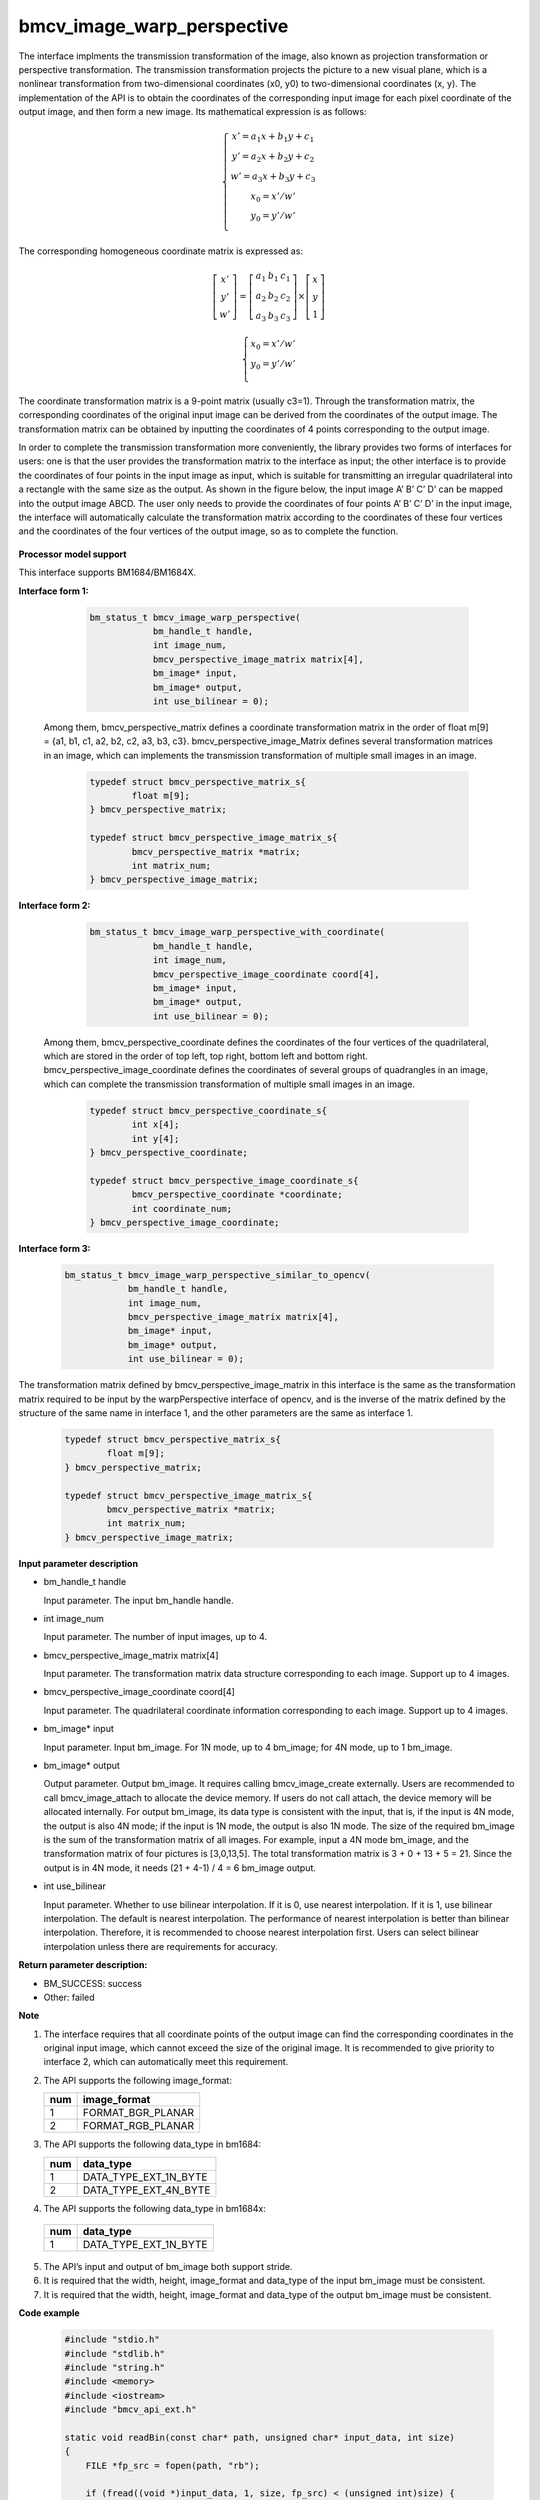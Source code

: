 bmcv_image_warp_perspective
===========================

The interface implments the transmission transformation of the image, also known as projection transformation or perspective transformation. The transmission transformation projects the picture to a new visual plane, which is a nonlinear transformation from two-dimensional coordinates (x0, y0) to two-dimensional coordinates (x, y). The implementation of the API is to obtain the coordinates of the corresponding input image for each pixel coordinate of the output image, and then form a new image. Its mathematical expression is as follows:

.. math::

    \left\{
    \begin{array}{c}
    x'=a_1x+b_1y+c_1 \\
    y'=a_2x+b_2y+c_2 \\
    w'=a_3x+b_3y+c_3 \\
    x_0 = x' / w'          \\
    y_0 = y' / w'          \\
    \end{array}
    \right.

The corresponding homogeneous coordinate matrix is expressed as:

.. math::

     \left[\begin{matrix} x' \\ y' \\ w' \end{matrix} \right]=\left[\begin{matrix} a_1&b_1&c_1 \\ a_2&b_2&c_2 \\ a_3&b_3&c_3 \end{matrix} \right]\times \left[\begin{matrix} x \\ y \\ 1 \end{matrix} \right]

.. math::

    \left\{
    \begin{array}{c}
    x_0 = x' / w'   \\
    y_0 = y' / w'   \\
    \end{array}
    \right.

The coordinate transformation matrix is a 9-point matrix (usually c3=1). Through the transformation matrix, the corresponding coordinates of the original input image can be derived from the coordinates of the output image. The transformation matrix can be obtained by inputting the coordinates of 4 points corresponding to the output image.

In order to complete the transmission transformation more conveniently, the library provides two forms of interfaces for users: one is that the user provides the transformation matrix to the interface as input; the other interface is to provide the coordinates of four points in the input image as input, which is suitable for transmitting an irregular quadrilateral into a rectangle with the same size as the output. As shown in the figure below, the input image A’ B’ C’ D’ can be mapped into the output image ABCD. The user only needs to provide the coordinates of four points A’ B’ C’ D’ in the input image, the interface will automatically calculate the transformation matrix according to the coordinates of these four vertices and the coordinates of the four vertices of the output image, so as to complete the function.

.. figure:: ./perspective.jpg
   :width: 1047px
   :height: 452px
   :scale: 50%
   :align: center


**Processor model support**

This interface supports BM1684/BM1684X.


**Interface form 1:**

    .. code-block:: c

        bm_status_t bmcv_image_warp_perspective(
                    bm_handle_t handle,
                    int image_num,
                    bmcv_perspective_image_matrix matrix[4],
                    bm_image* input,
                    bm_image* output,
                    int use_bilinear = 0);

  Among them, bmcv_perspective_matrix defines a coordinate transformation matrix in the order of float m[9] = {a1, b1, c1, a2, b2, c2, a3, b3, c3}.
  bmcv_perspective_image_Matrix defines several transformation matrices in an image, which can implements the transmission transformation of multiple small images in an image.

    .. code-block:: c

        typedef struct bmcv_perspective_matrix_s{
                float m[9];
        } bmcv_perspective_matrix;

        typedef struct bmcv_perspective_image_matrix_s{
                bmcv_perspective_matrix *matrix;
                int matrix_num;
        } bmcv_perspective_image_matrix;


**Interface form 2:**

    .. code-block:: c

        bm_status_t bmcv_image_warp_perspective_with_coordinate(
                    bm_handle_t handle,
                    int image_num,
                    bmcv_perspective_image_coordinate coord[4],
                    bm_image* input,
                    bm_image* output,
                    int use_bilinear = 0);

  Among them, bmcv_perspective_coordinate defines the coordinates of the four vertices of the quadrilateral, which are stored in the order of top left, top right, bottom left and bottom right.
  bmcv_perspective_image_coordinate defines the coordinates of several groups of quadrangles in an image, which can complete the transmission transformation of multiple small images in an image.

    .. code-block:: c

        typedef struct bmcv_perspective_coordinate_s{
                int x[4];
                int y[4];
        } bmcv_perspective_coordinate;

        typedef struct bmcv_perspective_image_coordinate_s{
                bmcv_perspective_coordinate *coordinate;
                int coordinate_num;
        } bmcv_perspective_image_coordinate;


**Interface form 3:**

    .. code-block:: c

        bm_status_t bmcv_image_warp_perspective_similar_to_opencv(
                    bm_handle_t handle,
                    int image_num,
                    bmcv_perspective_image_matrix matrix[4],
                    bm_image* input,
                    bm_image* output,
                    int use_bilinear = 0);

The transformation matrix defined by bmcv_perspective_image_matrix in this interface is the same as the transformation matrix required to be input by the warpPerspective interface of opencv, and is the inverse of the matrix defined by the structure of the same name in interface 1, and the other parameters are the same as interface 1.

    .. code-block:: c

        typedef struct bmcv_perspective_matrix_s{
                float m[9];
        } bmcv_perspective_matrix;

        typedef struct bmcv_perspective_image_matrix_s{
                bmcv_perspective_matrix *matrix;
                int matrix_num;
        } bmcv_perspective_image_matrix;


**Input parameter description**

* bm_handle_t handle

  Input parameter. The input bm_handle handle.

* int image_num

  Input parameter. The number of input images, up to 4.

* bmcv_perspective_image_matrix matrix[4]

  Input parameter. The transformation matrix data structure corresponding to each image. Support up to 4 images.

* bmcv_perspective_image_coordinate coord[4]

  Input parameter. The quadrilateral coordinate information corresponding to each image. Support up to 4 images.

* bm_image\* input

  Input parameter. Input bm_image. For 1N mode, up to 4 bm_image; for 4N mode, up to 1 bm_image.

* bm_image\* output

  Output parameter. Output bm_image. It requires calling bmcv_image_create externally. Users are recommended to call bmcv_image_attach to allocate the device memory. If users do not call attach, the device memory will be allocated internally. For output bm_image, its data type is consistent with the input, that is, if the input is 4N mode, the output is also 4N mode; if the input is 1N mode, the output is also 1N mode. The size of the required bm_image is the sum of the transformation matrix of all images. For example, input a 4N mode bm_image, and the transformation matrix of four pictures is [3,0,13,5]. The total transformation matrix is 3 + 0 + 13 + 5 = 21. Since the output is in 4N mode, it needs (21 + 4-1) / 4 = 6 bm_image output.

* int use_bilinear

  Input parameter. Whether to use bilinear interpolation. If it is 0, use nearest interpolation. If it is 1, use bilinear interpolation. The default is nearest interpolation. The performance of nearest interpolation is better than bilinear interpolation. Therefore, it is recommended to choose nearest interpolation first. Users can select bilinear interpolation unless there are requirements for accuracy.


**Return parameter description:**

* BM_SUCCESS: success

* Other: failed


**Note**

1. The interface requires that all coordinate points of the output image can find the corresponding coordinates in the original input image, which cannot exceed the size of the original image. It is recommended to give priority to interface 2, which can automatically meet this requirement.

2. The API supports the following image_format:

   +-----+------------------------+
   | num | image_format           |
   +=====+========================+
   |  1  | FORMAT_BGR_PLANAR      |
   +-----+------------------------+
   |  2  | FORMAT_RGB_PLANAR      |
   +-----+------------------------+

3. The API supports the following data_type in bm1684:

   +-----+------------------------+
   | num | data_type              |
   +=====+========================+
   |  1  | DATA_TYPE_EXT_1N_BYTE  |
   +-----+------------------------+
   |  2  | DATA_TYPE_EXT_4N_BYTE  |
   +-----+------------------------+

4.  The API supports the following data_type in bm1684x:

   +-----+------------------------+
   | num | data_type              |
   +=====+========================+
   |  1  | DATA_TYPE_EXT_1N_BYTE  |
   +-----+------------------------+

5. The API’s input and output of bm_image both support stride.

6. It is required that the width, height, image_format and data_type of the input bm_image must be consistent.

7. It is required that the width, height, image_format and data_type of the output bm_image must be consistent.


**Code example**

    .. code-block:: c

        #include "stdio.h"
        #include "stdlib.h"
        #include "string.h"
        #include <memory>
        #include <iostream>
        #include "bmcv_api_ext.h"

        static void readBin(const char* path, unsigned char* input_data, int size)
        {
            FILE *fp_src = fopen(path, "rb");

            if (fread((void *)input_data, 1, size, fp_src) < (unsigned int)size) {
                printf("file size is less than %d required bytes\n", size);
            };

            fclose(fp_src);
        }

        static void writeBin(const char * path, unsigned char* input_data, int size)
        {
            FILE *fp_dst = fopen(path, "wb");
            if (fwrite((void *)input_data, 1, size, fp_dst) < (unsigned int)size) {
                printf("file size is less than %d required bytes\n", size);
            };

            fclose(fp_dst);
        }

        int main()
        {
            bm_handle_t handle;
            int image_h = 1080;
            int image_w = 1920;
            int dst_h = 1080;
            int dst_w = 1920;
            int use_bilinear = 0;
            bm_image src, dst;
            bmcv_perspective_image_matrix matrix_image;
            matrix_image.matrix_num = 1;
            bmcv_perspective_matrix* matrix_data = (bmcv_perspective_matrix*)malloc(sizeof(bmcv_perspective_matrix) * 1);
            unsigned char* src_data = new unsigned char[image_h * image_w * 3];
            unsigned char* res_data = new unsigned char[dst_h * dst_w * 3];
            const char *filename_src = "path/to/src";
            const char *filename_dst = "path/to/dst";

            matrix_image.matrix = matrix_data;
            matrix_image.matrix->m[0] = 0.529813;
            matrix_image.matrix->m[1] = -0.806194;
            matrix_image.matrix->m[2] = 1000.000;
            matrix_image.matrix->m[3] = 0.193966;
            matrix_image.matrix->m[4] = -0.019157;
            matrix_image.matrix->m[5] = 300.000;
            matrix_image.matrix->m[6] = 0.000180;
            matrix_image.matrix->m[7] = -0.000686;
            matrix_image.matrix->m[8] = 1.000000;

            bm_dev_request(&handle, 0);
            readBin(filename_src, src_data, image_h * image_w * 3);
            bm_image_create(handle, image_h, image_w, FORMAT_BGR_PLANAR, DATA_TYPE_EXT_1N_BYTE, &src);
            bm_image_create(handle, dst_h, dst_w, FORMAT_BGR_PLANAR, DATA_TYPE_EXT_1N_BYTE, &dst);
            bm_image_copy_host_to_device(src, (void **)&src_data);
            bmcv_image_warp_perspective(handle, 1, &matrix_image, &src, &dst, use_bilinear);
            bm_image_copy_device_to_host(dst, (void**)&res_data);
            writeBin(filename_dst, res_data, dst_h * dst_w * 3);

            bm_image_destroy(src);
            bm_image_destroy(dst);
            bm_dev_free(handle);
            delete[] src_data;
            delete[] res_data;
            free(matrix_data);
            return 0;
        }